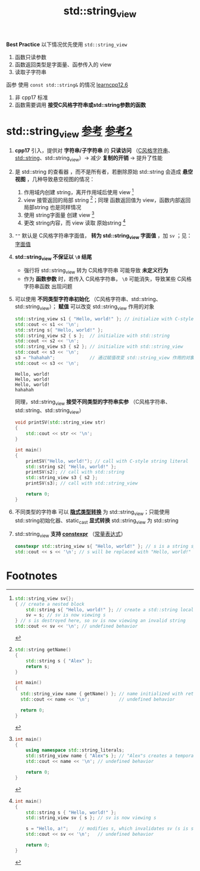 :PROPERTIES:
:ID:       4fade514-4065-4f15-bc2b-595a99b40a1d
:END:
#+title: std::string_view
#+filetags: cpp

*Best Practice*
以下情况优先使用 =std::string_view=
1. 函数只读参数
2. 函数返回类型是字面量、函参传入的 view
3. 读取子字符串
函参 使用 =const std::string&= 的情况 [[https://www.learncpp.com/cpp-tutorial/pass-by-const-lvalue-reference/][learncpp12.6]]
1. 非 cpp17 标准
2. 函数需要调用 *接受C风格字符串或std::string参数的函数*

* std::string_view [[https://www.learncpp.com/cpp-tutorial/introduction-to-stdstring_view/][参考]] [[https://www.learncpp.com/cpp-tutorial/stdstring_view-part-2/][参考2]]
1. *cpp17* 引入，提供对 *字符串/子字符串* 的 *只读访问* （[[id:a713e19b-ae94-4202-8834-c586754c4275][C风格字符串]]、[[id:71086d36-a2b1-4797-b5f1-358f9c35c965][std::string]]、std::string_view）-> 减少 *复制的开销* -> 提升了性能

2. 是 std::string 的查看器 ，而不是所有者，若删除原始 std::string 会造成 *悬空视图* ，几种导致悬空视图的情况：
   1) 作用域内创建 string，离开作用域后使用 view [fn:1]
   2) view 接管返回的局部 string [fn:2]；同理 函数返回值为 view，函数内部返回 局部string 也是同样情况
   3) 使用 string字面量 创建 view [fn:3]
   4) 更改 string内容，而 view 读取 原始string [fn:4]

3. =""= 默认是 C风格字符串字面值， *转为 std::string_view 字面值* ，加 =sv= ；见：[[id:27733720-d27e-4852-bb07-b50130457fc9][字面值]]

4.  *std::string_view 不保证以 =\0= 结尾*
   - 强行将 std::string_view 转为 C风格字符串 可能导致 *未定义行为*
   - 作为 *函数参数* 时，若传入 C风格字符串， =\0= 可能消失，导致某些 C风格字符串函数 出现问题

5. 可以使用 *不同类型字符串初始化* （C风格字符串、std::string、std::string_view）； *赋值* 可以改变 std::string_view 作用的对象
   #+begin_src cpp :results output :namespaces std :includes <iostream> <string> <string_view>
   std::string_view s1 { "Hello, world!" }; // initialize with C-style string literal
   std::cout << s1 << '\n';
   std::string s{ "Hello, world!" };
   std::string_view s2 { s };  // initialize with std::string
   std::cout << s2 << '\n';
   std::string_view s3 { s2 }; // initialize with std::string_view
   std::cout << s3 << '\n';
   s3 = "hahahah";             // 通过赋值改变 std::string_view 作用的对象
   std::cout << s3 << '\n';
   #+end_src

   #+RESULTS:
   : Hello, world!
   : Hello, world!
   : Hello, world!
   : hahahah

   同理，std::string_view *接受不同类型的字符串实参* （C风格字符串、std::string、std::string_view）
   #+begin_src cpp :results output :namespaces std :includes <iostream> <string> <string_view>
   void printSV(std::string_view str)
   {
       std::cout << str << '\n';
   }

   int main()
   {
       printSV("Hello, world!"); // call with C-style string literal
       std::string s2{ "Hello, world!" };
       printSV(s2); // call with std::string
       std::string_view s3 { s2 };
       printSV(s3); // call with std::string_view

       return 0;
   }
   #+end_src

6. 不同类型的字符串 可以 *[[id:9c9c2b6a-92d9-431f-9f25-7f588848596a][隐式类型转换]]* 为 std::string_view；只能使用 std::string初始化器、static_cast *显式转换* std::string_view 为 std::string

7. std::string_view *支持 [[id:b06260e2-ed7a-4b12-8e9d-b07a3e564a75][constexpr]]* （[[id:fec1bdbd-cae6-4b45-b136-00dcad95b5ad][常量表达式]]）
   #+begin_src cpp :results output :namespaces std :includes <iostream> <string_view>
   constexpr std::string_view s{ "Hello, world!" }; // s is a string symbolic constant
   std::cout << s << '\n'; // s will be replaced with "Hello, world!" at compile-time
   #+end_src

* Footnotes

[fn:1]
#+begin_src cpp :results output :namespaces std :includes <iostream> <string> <string_view>
std::string_view sv{};
{ // create a nested block
    std::string s{ "Hello, world!" }; // create a std::string local to this nested block
    sv = s; // sv is now viewing s
} // s is destroyed here, so sv is now viewing an invalid string
std::cout << sv << '\n'; // undefined behavior
#+end_src

[fn:2]
#+begin_src cpp :results output :namespaces std :includes <iostream> <string> <string_view>
std::string getName()
{
    std::string s { "Alex" };
    return s;
}

int main()
{
  std::string_view name { getName() }; // name initialized with return value of function
  std::cout << name << '\n';           // undefined behavior

  return 0;
}
#+end_src

[fn:3]
#+begin_src cpp :results output :namespaces std :includes <iostream> <string> <string_view>
int main()
{
    using namespace std::string_literals;
    std::string_view name { "Alex"s }; // "Alex"s creates a temporary std::string
    std::cout << name << '\n'; // undefined behavior

    return 0;
}
#+end_src

[fn:4]
#+begin_src cpp :results output :namespaces std :includes <iostream> <string> <string_view>
int main()
{
    std::string s { "Hello, world!" };
    std::string_view sv { s }; // sv is now viewing s

    s = "Hello, a!";    // modifies s, which invalidates sv (s is still valid)
    std::cout << sv << '\n';   // undefined behavior

    return 0;
}
#+end_src
